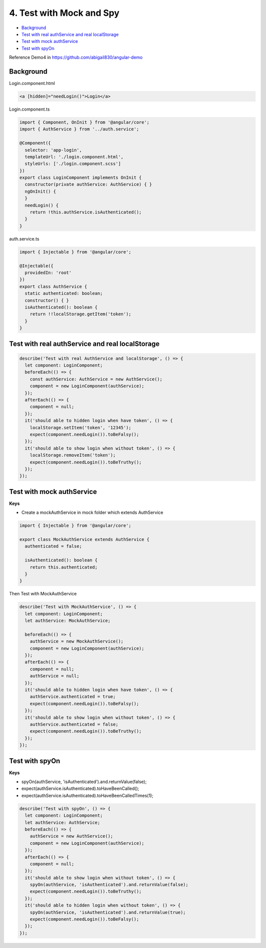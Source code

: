 4. Test with Mock and Spy
============================

* `Background`_
* `Test with real authService and real localStorage`_
* `Test with mock authService`_
* `Test with spyOn`_

Reference Demo4 in https://github.com/abigail830/angular-demo


Background
-----------------

Login.component.html

.. code-block:: html
  
  <a [hidden]="needLogin()">Login</a>


Login.component.ts

.. code-block:: typescript
  
  import { Component, OnInit } from '@angular/core';
  import { AuthService } from '../auth.service';

  @Component({
    selector: 'app-login',
    templateUrl: './login.component.html',
    styleUrls: ['./login.component.scss']
  })
  export class LoginComponent implements OnInit {
    constructor(private authService: AuthService) { }
    ngOnInit() {
    }
    needLogin() {
      return !this.authService.isAuthenticated();
    }
  }

auth.service.ts

.. code-block:: typescript
  
  import { Injectable } from '@angular/core';

  @Injectable({
    providedIn: 'root'
  })
  export class AuthService {
    static authenticated: boolean;
    constructor() { }
    isAuthenticated(): boolean {
      return !!localStorage.getItem('token');
    }
  }


Test with real authService and real localStorage
--------------------------------------------------------------

.. code-block:: typescript
  
    describe('Test with real AuthService and localStorage', () => {
      let component: LoginComponent;
      beforeEach(() => {
        const authService: AuthService = new AuthService();
        component = new LoginComponent(authService);
      });
      afterEach(() => {
        component = null;
      });
      it('should able to hidden login when have token', () => {
        localStorage.setItem('token', '12345');
        expect(component.needLogin()).toBeFalsy();
      });
      it('should able to show login when without token', () => {
        localStorage.removeItem('token');
        expect(component.needLogin()).toBeTruthy();
      });
    });



Test with mock authService
-------------------------------------------------------------

**Keys**

* Create a mockAuthService in mock folder which extends AuthService

.. code-block:: typescript
  
  import { Injectable } from '@angular/core';

  export class MockAuthService extends AuthService {
    authenticated = false;
  
    isAuthenticated(): boolean {
      return this.authenticated;
    }
  }

Then Test with MockAuthService

.. code-block:: typescript
  
    describe('Test with MockAuthService', () => {
      let component: LoginComponent;
      let authService: MockAuthService;

      beforeEach(() => {
        authService = new MockAuthService();
        component = new LoginComponent(authService);
      });
      afterEach(() => {
        component = null;
        authService = null;
      });
      it('should able to hidden login when have token', () => {
        authService.authenticated = true;
        expect(component.needLogin()).toBeFalsy();
      });
      it('should able to show login when without token', () => {
        authService.authenticated = false;
        expect(component.needLogin()).toBeTruthy();
      });
    });


Test with spyOn
---------------------

**Keys**

* spyOn(authService, 'isAuthenticated').and.returnValue(false);
* expect(authService.isAuthenticated).toHaveBeenCalled();
* expect(authService.isAuthenticated).toHaveBeenCalledTimes(1);

.. code-block:: typescript
  
  describe('Test with spyOn', () => {
    let component: LoginComponent;
    let authService: AuthService;
    beforeEach(() => {
      authService = new AuthService();
      component = new LoginComponent(authService);
    });
    afterEach(() => {
      component = null;
    });
    it('should able to show login when without token', () => {
      spyOn(authService, 'isAuthenticated').and.returnValue(false);
      expect(component.needLogin()).toBeTruthy();
    });
    it('should able to hidden login when without token', () => {
      spyOn(authService, 'isAuthenticated').and.returnValue(true);
      expect(component.needLogin()).toBeFalsy();
    });
  });



.. index:: Angular, Testing, Jasmine
